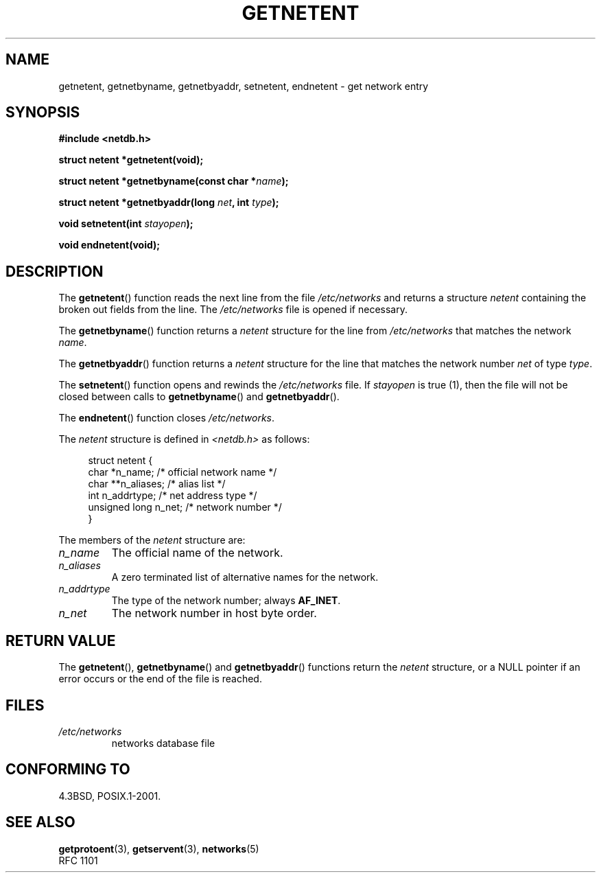 .\" Copyright 1993 David Metcalfe (david@prism.demon.co.uk)
.\"
.\" Permission is granted to make and distribute verbatim copies of this
.\" manual provided the copyright notice and this permission notice are
.\" preserved on all copies.
.\"
.\" Permission is granted to copy and distribute modified versions of this
.\" manual under the conditions for verbatim copying, provided that the
.\" entire resulting derived work is distributed under the terms of a
.\" permission notice identical to this one.
.\"
.\" Since the Linux kernel and libraries are constantly changing, this
.\" manual page may be incorrect or out-of-date.  The author(s) assume no
.\" responsibility for errors or omissions, or for damages resulting from
.\" the use of the information contained herein.  The author(s) may not
.\" have taken the same level of care in the production of this manual,
.\" which is licensed free of charge, as they might when working
.\" professionally.
.\"
.\" Formatted or processed versions of this manual, if unaccompanied by
.\" the source, must acknowledge the copyright and authors of this work.
.\"
.\" References consulted:
.\"     Linux libc source code
.\"     Lewine's _POSIX Programmer's Guide_ (O'Reilly & Associates, 1991)
.\"     386BSD man pages
.\" Modified Sat Jul 24 21:48:06 1993 by Rik Faith (faith@cs.unc.edu)
.TH GETNETENT 3  1993-05-15 "GNU" "Linux Programmer's Manual"
.SH NAME
getnetent, getnetbyname, getnetbyaddr, setnetent, endnetent \-
get network entry
.SH SYNOPSIS
.nf
.B #include <netdb.h>
.sp
.B struct netent *getnetent(void);
.sp
.BI "struct netent *getnetbyname(const char *" name );
.sp
.BI "struct netent *getnetbyaddr(long " net ", int " type );
.sp
.BI "void setnetent(int " stayopen );
.sp
.B void endnetent(void);
.fi
.SH DESCRIPTION
The
.BR getnetent ()
function reads the next line from the file
\fI/etc/networks\fP and returns a structure \fInetent\fP containing
the broken out fields from the line.
The \fI/etc/networks\fP file
is opened if necessary.
.PP
The
.BR getnetbyname ()
function returns a \fInetent\fP structure
for the line from \fI/etc/networks\fP that matches the network
\fIname\fP.
.PP
The
.BR getnetbyaddr ()
function returns a \fInetent\fP structure
for the line that matches the network number \fInet\fP of type
\fItype\fP.
.PP
The
.BR setnetent ()
function opens and rewinds the
\fI/etc/networks\fP file.
If \fIstayopen\fP is true (1), then the
file will not be closed between calls to
.BR getnetbyname ()
and
.BR getnetbyaddr ().
.PP
The
.BR endnetent ()
function closes \fI/etc/networks\fP.
.PP
The \fInetent\fP structure is defined in \fI<netdb.h>\fP as follows:
.sp
.in +4n
.nf
struct netent {
    char          *n_name;     /* official network name */
    char         **n_aliases;  /* alias list */
    int            n_addrtype; /* net address type */
    unsigned long  n_net;      /* network number */
}
.fi
.in
.PP
The members of the \fInetent\fP structure are:
.TP
.I n_name
The official name of the network.
.TP
.I n_aliases
A zero terminated list of alternative names for the network.
.TP
.I n_addrtype
The type of the network number; always
.BR AF_INET .
.TP
.I n_net
The network number in host byte order.
.SH "RETURN VALUE"
The
.BR getnetent (),
.BR getnetbyname ()
and
.BR getnetbyaddr ()
functions return the \fInetent\fP structure, or a NULL pointer if an
error occurs or the end of the file is reached.
.SH FILES
.TP
.I /etc/networks
networks database file
.SH "CONFORMING TO"
4.3BSD, POSIX.1-2001.
.SH "SEE ALSO"
.BR getprotoent (3),
.BR getservent (3),
.BR networks (5)
.br
RFC\ 1101
